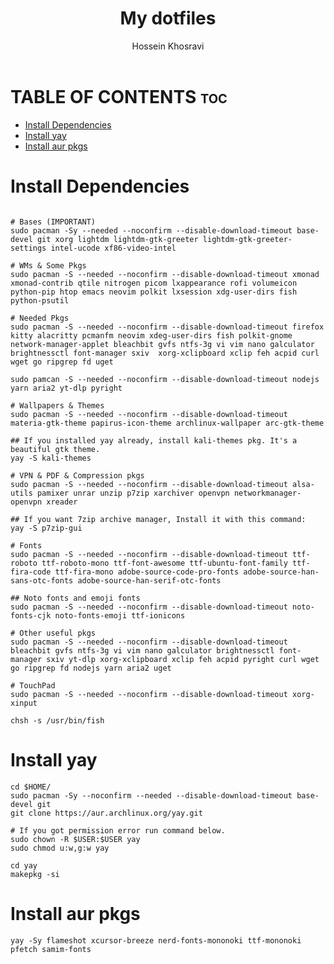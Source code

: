 #+title: My dotfiles
#+auto_tangle: nil
#+AUTHOR: Hossein Khosravi

* TABLE OF CONTENTS :toc:
- [[#install-dependencies][Install Dependencies]]
- [[#install-yay][Install yay]]
- [[#install-aur-pkgs][Install aur pkgs]]

* Install Dependencies
#+begin_src shell

# Bases (IMPORTANT)
sudo pacman -Sy --needed --noconfirm --disable-download-timeout base-devel git xorg lightdm lightdm-gtk-greeter lightdm-gtk-greeter-settings intel-ucode xf86-video-intel

# WMs & Some Pkgs
sudo pacman -S --needed --noconfirm --disable-download-timeout xmonad xmonad-contrib qtile nitrogen picom lxappearance rofi volumeicon  python-pip htop emacs neovim polkit lxsession xdg-user-dirs fish python-psutil

# Needed Pkgs
sudo pacman -S --needed --noconfirm --disable-download-timeout firefox kitty alacritty pcmanfm neovim xdeg-user-dirs fish polkit-gnome network-manager-applet bleachbit gvfs ntfs-3g vi vim nano galculator brightnessctl font-manager sxiv  xorg-xclipboard xclip feh acpid curl wget go ripgrep fd uget

sudo pamcan -S --needed --noconfirm --disable-download-timeout nodejs yarn aria2 yt-dlp pyright

# Wallpapers & Themes
sudo pacman -S --needed --noconfirm --disable-download-timeout materia-gtk-theme papirus-icon-theme archlinux-wallpaper arc-gtk-theme

## If you installed yay already, install kali-themes pkg. It's a beautiful gtk theme.
yay -S kali-themes

# VPN & PDF & Compression pkgs
sudo pacman -S --needed --noconfirm --disable-download-timeout alsa-utils pamixer unrar unzip p7zip xarchiver openvpn networkmanager-openvpn xreader

## If you want 7zip archive manager, Install it with this command:
yay -S p7zip-gui

# Fonts
sudo pacman -S --needed --noconfirm --disable-download-timeout ttf-roboto ttf-roboto-mono ttf-font-awesome ttf-ubuntu-font-family ttf-fira-code ttf-fira-mono adobe-source-code-pro-fonts adobe-source-han-sans-otc-fonts adobe-source-han-serif-otc-fonts

## Noto fonts and emoji fonts
sudo pacman -S --needed --noconfirm --disable-download-timeout noto-fonts-cjk noto-fonts-emoji ttf-ionicons

# Other useful pkgs
sudo pacman -S --needed --noconfirm --disable-download-timeout bleachbit gvfs ntfs-3g vi vim nano galculator brightnessctl font-manager sxiv yt-dlp xorg-xclipboard xclip feh acpid pyright curl wget go ripgrep fd nodejs yarn aria2 uget

# TouchPad
sudo pacman -S --needed --noconfirm --disable-download-timeout xorg-xinput

chsh -s /usr/bin/fish
#+end_src

* Install yay
#+begin_src shell
cd $HOME/
sudo pacman -Sy --noconfirm --needed --disable-download-timeout base-devel git
git clone https://aur.archlinux.org/yay.git

# If you got permission error run command below.
sudo chown -R $USER:$USER yay
sudo chmod u:w,g:w yay

cd yay
makepkg -si
#+end_src

* Install aur pkgs
#+begin_src shell
yay -Sy flameshot xcursor-breeze nerd-fonts-mononoki ttf-mononoki pfetch samim-fonts
#+end_src

